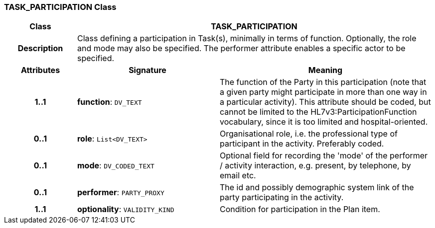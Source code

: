 === TASK_PARTICIPATION Class

[cols="^1,2,3"]
|===
h|*Class*
2+^h|*TASK_PARTICIPATION*

h|*Description*
2+a|Class defining a participation in Task(s), minimally in terms of function. Optionally, the role and mode may also be specified. The performer attribute enables a specific actor to be specified.

h|*Attributes*
^h|*Signature*
^h|*Meaning*

h|*1..1*
|*function*: `DV_TEXT`
a|The function of the Party in this participation (note that a given party might participate in more than one way in a particular activity). This attribute should be coded, but cannot be limited to the HL7v3:ParticipationFunction vocabulary, since it is too limited and hospital-oriented.

h|*0..1*
|*role*: `List<DV_TEXT>`
a|Organisational role, i.e. the professional type of participant in the activity. Preferably coded.

h|*0..1*
|*mode*: `DV_CODED_TEXT`
a|Optional field for recording the 'mode' of the performer / activity interaction, e.g. present, by telephone, by email etc.

h|*0..1*
|*performer*: `PARTY_PROXY`
a|The id and possibly demographic system link of the party participating in the activity.

h|*1..1*
|*optionality*: `VALIDITY_KIND`
a|Condition for participation in the Plan item.
|===

